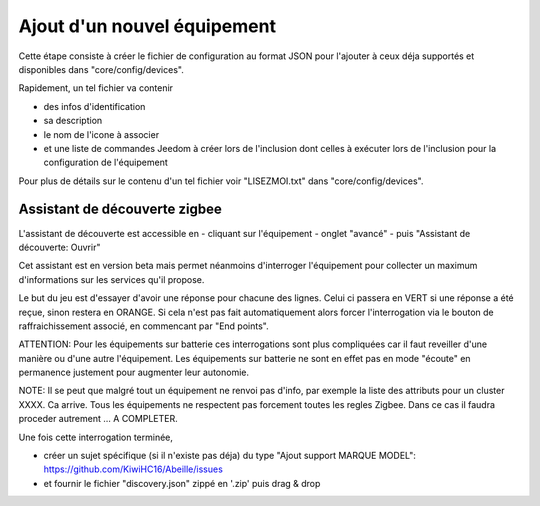 Ajout d'un nouvel équipement
============================

Cette étape consiste à créer le fichier de configuration au format JSON pour l'ajouter à ceux déja supportés et disponibles dans "core/config/devices".

Rapidement, un tel fichier va contenir

- des infos d'identification
- sa description
- le nom de l'icone à associer
- et une liste de commandes Jeedom à créer lors de l'inclusion dont celles à exécuter lors de l'inclusion pour la configuration de l'équipement

Pour plus de détails sur le contenu d'un tel fichier voir "LISEZMOI.txt" dans "core/config/devices".

Assistant de découverte zigbee
------------------------------

L'assistant de découverte est accessible en
- cliquant sur l'équipement
- onglet "avancé"
- puis "Assistant de découverte: Ouvrir"

Cet assistant est en version beta mais permet néanmoins d'interroger l'équipement pour collecter un maximum d'informations sur les services qu'il propose.

Le but du jeu est d'essayer d'avoir une réponse pour chacune des lignes. Celui ci passera en VERT si une réponse a été reçue, sinon restera en ORANGE.
Si cela n'est pas fait automatiquement alors forcer l'interrogation via le bouton de raffraichissement associé, en commencant par "End points".

.. image:: images/Assistant-zigbee-1.png

ATTENTION: Pour les équipements sur batterie ces interrogations sont plus compliquées car il faut reveiller d'une manière ou d'une autre l'équipement. Les équipements sur batterie ne sont en effet pas en mode "écoute" en permanence justement pour augmenter leur autonomie.

NOTE: Il se peut que malgré tout un équipement ne renvoi pas d'info, par exemple la liste des attributs pour un cluster XXXX. Ca arrive. Tous les équipements ne respectent pas forcement toutes les regles Zigbee. Dans ce cas il faudra proceder autrement ... A COMPLETER.

Une fois cette interrogation terminée,

- créer un sujet spécifique (si il n'existe pas déja) du type "Ajout support MARQUE MODEL": https://github.com/KiwiHC16/Abeille/issues
- et fournir le fichier "discovery.json" zippé en '.zip' puis drag & drop
